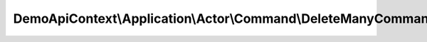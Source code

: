 --------------------------------------------------------------
DemoApiContext\\Application\\Actor\\Command\\DeleteManyCommand
--------------------------------------------------------------

.. php:namespace: DemoApiContext\\Application\\Actor\\Command

.. php:class:: DeleteManyCommand

    Class DeleteManyCommand.
